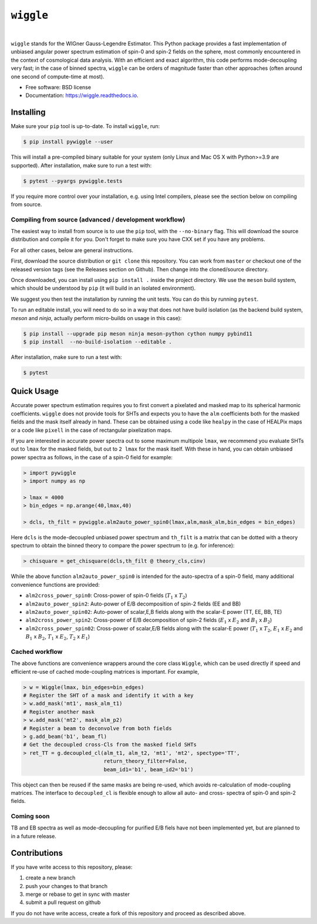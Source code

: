 ``wiggle``
==========

.. image:: https://img.shields.io/github/actions/workflow/status/msyriac/wiggle/build.yml?branch=main
   :target: https://github.com/msyriac/wiggle/actions?query=workflow%3ABuild
   :alt: Github Actions Status
.. image:: https://readthedocs.org/projects/wiggle/badge/?version=latest
   :target: https://wiggle.readthedocs.io/en/latest/?badge=latest
   :alt: Documentation Status
.. image:: https://img.shields.io/pypi/v/pywiggle.svg
   :target: https://pypi.org/project/pywiggle/
   :alt: PyPI version

|			 
.. image:: https://raw.githubusercontent.com/msyriac/wiggle/main/docs/wiggle_logo.png
  :width: 150
  :alt: Wiggle logo
	
``wiggle`` stands for the WIGner Gauss-Legendre Estimator. This Python package provides a fast implementation of unbiased angular power spectrum estimation of spin-0 and spin-2 fields on the sphere, most commonly encountered in the context of cosmological data analysis. With an efficient and exact algorithm, this code performs mode-decoupling very fast; in the case of binned spectra, ``wiggle`` can be orders of magnitude faster than other approaches (often around one second of compute-time at most).

* Free software: BSD license
* Documentation: https://wiggle.readthedocs.io.


  
Installing
----------

Make sure your ``pip`` tool is up-to-date. To install ``wiggle``, run:

.. code-block:: console
		
   $ pip install pywiggle --user

This will install a pre-compiled binary suitable for your system (only Linux and Mac OS X with Python>=3.9 are supported). After installation, make sure to run a test with:

.. code-block:: console
		
   $ pytest --pyargs pywiggle.tests

If you require more control over your installation, e.g. using Intel compilers, please see the section below on compiling from source.

Compiling from source (advanced / development workflow)
~~~~~~~~~~~~~~~~~~~~~~~~~~~~~~~~~~~~~~~~~~~~~~~~~~~~~~~

The easiest way to install from source is to use the ``pip`` tool,
with the ``--no-binary`` flag. This will download the source distribution
and compile it for you. Don't forget to make sure you have CXX set
if you have any problems.

For all other cases, below are general instructions.

First, download the source distribution or ``git clone`` this repository. You
can work from ``master`` or checkout one of the released version tags (see the
Releases section on Github). Then change into the cloned/source directory.

Once downloaded, you can install using ``pip install .`` inside the project
directory. We use the ``meson`` build system, which should be understood by
``pip`` (it will build in an isolated environment).

We suggest you then test the installation by running the unit tests. You
can do this by running ``pytest``.

To run an editable install, you will need to do so in a way that does not
have build isolation (as the backend build system, `meson` and `ninja`, actually
perform micro-builds on usage in this case):

.. code-block:: console
   
   $ pip install --upgrade pip meson ninja meson-python cython numpy pybind11
   $ pip install  --no-build-isolation --editable .

After installation, make sure to run a test with:
   
.. code-block:: console
   
   $ pytest

Quick Usage
-----------

Accurate power spectrum estimation requires you to first convert a pixelated and masked map to its spherical harmonic coefficients. ``wiggle`` does not provide tools for SHTs and expects you to have the ``alm`` coefficients both for the masked fields and the mask itself already in hand.  These can be obtained using a code like ``healpy`` in the case of HEALPix maps or a code like ``pixell`` in the case of rectangular pixelization maps.

If you are interested in accurate power spectra out to some maximum multipole ``lmax``, we recommend you evaluate SHTs out to ``lmax`` for the masked fields, but out to  ``2 lmax`` for the mask itself. With these in hand, you can obtain unbiased power spectra as follows, in the case of a spin-0 field for example:

.. code-block:: python
		
		> import pywiggle
		> import numpy as np

		> lmax = 4000
		> bin_edges = np.arange(40,lmax,40)
		
		> dcls, th_filt = pywiggle.alm2auto_power_spin0(lmax,alm,mask_alm,bin_edges = bin_edges)


Here ``dcls`` is the mode-decoupled unbiased power spectrum and ``th_filt`` is a matrix that can be dotted with a theory spectrum to obtain the binned theory to compare the power spectrum to (e.g. for inference):
    
		
.. code-block:: python
		
		> chisquare = get_chisquare(dcls,th_filt @ theory_cls,cinv)

While the above function ``alm2auto_power_spin0`` is intended for the auto-spectra of a spin-0 field, many additional convenience functions are provided:

* ``alm2cross_power_spin0``: Cross-power of spin-0 fields (:math:`T_1` x :math:`T_2`)
* ``alm2auto_power_spin2``: Auto-power of E/B decomposition of spin-2 fields (EE and BB)
* ``alm2auto_power_spin02``: Auto-power of scalar,E,B fields along with the scalar-E power (TT, EE, BB, TE)
* ``alm2cross_power_spin2``: Cross-power of E/B decomposition of spin-2 fields (:math:`E_1` x :math:`E_2` and :math:`B_1` x :math:`B_2`)
* ``alm2cross_power_spin02``: Cross-power of scalar,E/B fields along with the scalar-E power (:math:`T_1` x :math:`T_2`, :math:`E_1` x :math:`E_2` and :math:`B_1` x :math:`B_2`, :math:`T_1` x :math:`E_2`, :math:`T_2` x :math:`E_1`)

Cached workflow
~~~~~~~~~~~~~~~

The above functions are convenience wrappers around the core class ``Wiggle``, which can be used directly if speed and efficient re-use of cached mode-coupling matrices is important. For example,

.. code-block:: python
		
		> w = Wiggle(lmax, bin_edges=bin_edges)
		# Register the SHT of a mask and identify it with a key
		> w.add_mask('mt1', mask_alm_t1)
		# Register another mask
		> w.add_mask('mt2', mask_alm_p2)
		# Register a beam to deconvolve from both fields
		> g.add_beam('b1', beam_fl)
		# Get the decoupled cross-Cls from the masked field SHTs
		> ret_TT = g.decoupled_cl(alm_t1, alm_t2, 'mt1', 'mt2', spectype='TT',
		                          return_theory_filter=False,
		     			  beam_id1='b1', beam_id2='b1')

This object can then be reused if the same masks are being re-used, which avoids re-calculation of mode-coupling matrices. The interface to ``decoupled_cl`` is flexible enough to allow all auto- and cross- spectra of spin-0 and spin-2 fields.


Coming soon
~~~~~~~~~~~

TB and EB spectra as well as mode-decoupling for purified E/B fiels have not been implemented yet, but are planned to in a future release.


Contributions
-------------

If you have write access to this repository, please:

1. create a new branch
2. push your changes to that branch
3. merge or rebase to get in sync with master
4. submit a pull request on github

If you do not have write access, create a fork of this repository and proceed as described above. 
